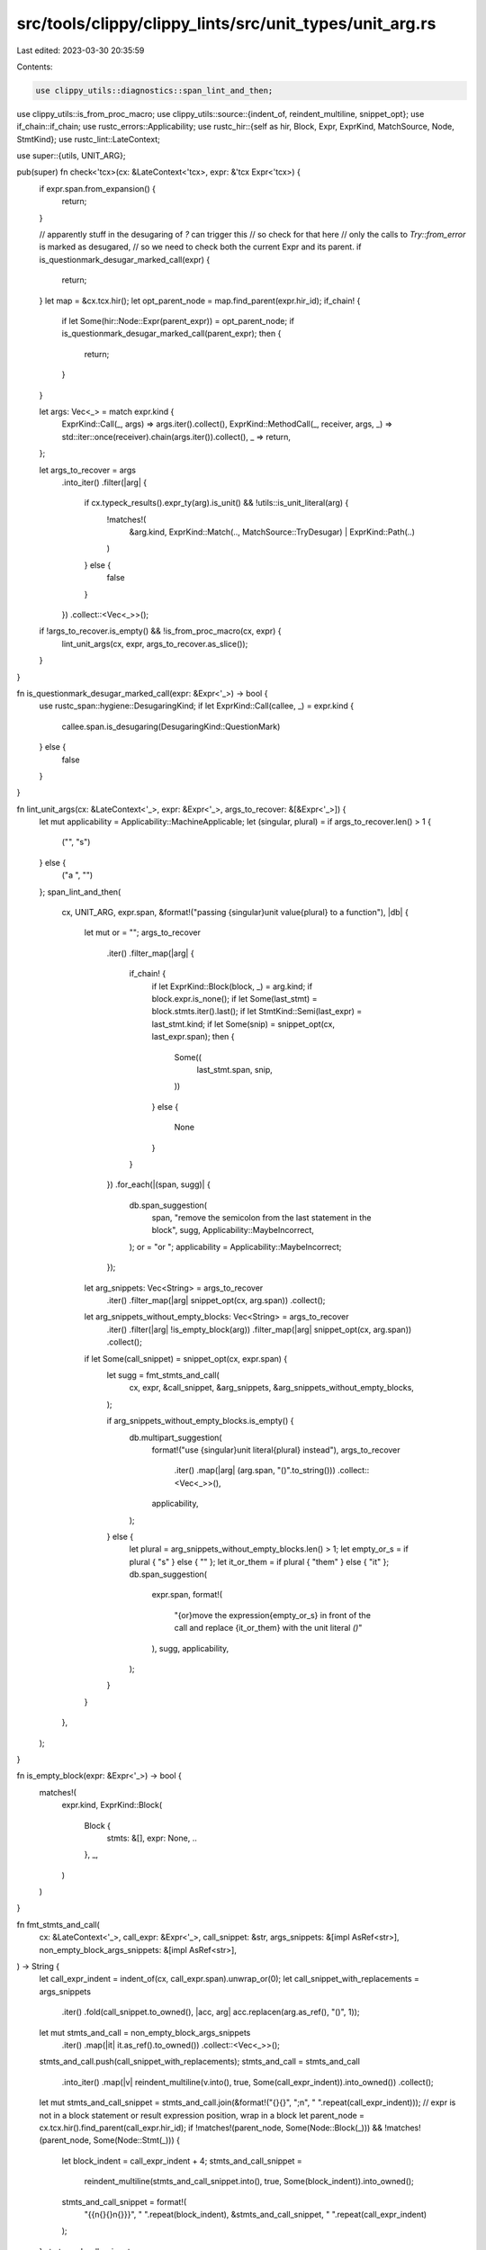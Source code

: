 src/tools/clippy/clippy_lints/src/unit_types/unit_arg.rs
========================================================

Last edited: 2023-03-30 20:35:59

Contents:

.. code-block:: rs

    use clippy_utils::diagnostics::span_lint_and_then;
use clippy_utils::is_from_proc_macro;
use clippy_utils::source::{indent_of, reindent_multiline, snippet_opt};
use if_chain::if_chain;
use rustc_errors::Applicability;
use rustc_hir::{self as hir, Block, Expr, ExprKind, MatchSource, Node, StmtKind};
use rustc_lint::LateContext;

use super::{utils, UNIT_ARG};

pub(super) fn check<'tcx>(cx: &LateContext<'tcx>, expr: &'tcx Expr<'tcx>) {
    if expr.span.from_expansion() {
        return;
    }

    // apparently stuff in the desugaring of `?` can trigger this
    // so check for that here
    // only the calls to `Try::from_error` is marked as desugared,
    // so we need to check both the current Expr and its parent.
    if is_questionmark_desugar_marked_call(expr) {
        return;
    }
    let map = &cx.tcx.hir();
    let opt_parent_node = map.find_parent(expr.hir_id);
    if_chain! {
        if let Some(hir::Node::Expr(parent_expr)) = opt_parent_node;
        if is_questionmark_desugar_marked_call(parent_expr);
        then {
            return;
        }
    }

    let args: Vec<_> = match expr.kind {
        ExprKind::Call(_, args) => args.iter().collect(),
        ExprKind::MethodCall(_, receiver, args, _) => std::iter::once(receiver).chain(args.iter()).collect(),
        _ => return,
    };

    let args_to_recover = args
        .into_iter()
        .filter(|arg| {
            if cx.typeck_results().expr_ty(arg).is_unit() && !utils::is_unit_literal(arg) {
                !matches!(
                    &arg.kind,
                    ExprKind::Match(.., MatchSource::TryDesugar) | ExprKind::Path(..)
                )
            } else {
                false
            }
        })
        .collect::<Vec<_>>();
    if !args_to_recover.is_empty() && !is_from_proc_macro(cx, expr) {
        lint_unit_args(cx, expr, args_to_recover.as_slice());
    }
}

fn is_questionmark_desugar_marked_call(expr: &Expr<'_>) -> bool {
    use rustc_span::hygiene::DesugaringKind;
    if let ExprKind::Call(callee, _) = expr.kind {
        callee.span.is_desugaring(DesugaringKind::QuestionMark)
    } else {
        false
    }
}

fn lint_unit_args(cx: &LateContext<'_>, expr: &Expr<'_>, args_to_recover: &[&Expr<'_>]) {
    let mut applicability = Applicability::MachineApplicable;
    let (singular, plural) = if args_to_recover.len() > 1 {
        ("", "s")
    } else {
        ("a ", "")
    };
    span_lint_and_then(
        cx,
        UNIT_ARG,
        expr.span,
        &format!("passing {singular}unit value{plural} to a function"),
        |db| {
            let mut or = "";
            args_to_recover
                .iter()
                .filter_map(|arg| {
                    if_chain! {
                        if let ExprKind::Block(block, _) = arg.kind;
                        if block.expr.is_none();
                        if let Some(last_stmt) = block.stmts.iter().last();
                        if let StmtKind::Semi(last_expr) = last_stmt.kind;
                        if let Some(snip) = snippet_opt(cx, last_expr.span);
                        then {
                            Some((
                                last_stmt.span,
                                snip,
                            ))
                        }
                        else {
                            None
                        }
                    }
                })
                .for_each(|(span, sugg)| {
                    db.span_suggestion(
                        span,
                        "remove the semicolon from the last statement in the block",
                        sugg,
                        Applicability::MaybeIncorrect,
                    );
                    or = "or ";
                    applicability = Applicability::MaybeIncorrect;
                });

            let arg_snippets: Vec<String> = args_to_recover
                .iter()
                .filter_map(|arg| snippet_opt(cx, arg.span))
                .collect();
            let arg_snippets_without_empty_blocks: Vec<String> = args_to_recover
                .iter()
                .filter(|arg| !is_empty_block(arg))
                .filter_map(|arg| snippet_opt(cx, arg.span))
                .collect();

            if let Some(call_snippet) = snippet_opt(cx, expr.span) {
                let sugg = fmt_stmts_and_call(
                    cx,
                    expr,
                    &call_snippet,
                    &arg_snippets,
                    &arg_snippets_without_empty_blocks,
                );

                if arg_snippets_without_empty_blocks.is_empty() {
                    db.multipart_suggestion(
                        format!("use {singular}unit literal{plural} instead"),
                        args_to_recover
                            .iter()
                            .map(|arg| (arg.span, "()".to_string()))
                            .collect::<Vec<_>>(),
                        applicability,
                    );
                } else {
                    let plural = arg_snippets_without_empty_blocks.len() > 1;
                    let empty_or_s = if plural { "s" } else { "" };
                    let it_or_them = if plural { "them" } else { "it" };
                    db.span_suggestion(
                        expr.span,
                        format!(
                            "{or}move the expression{empty_or_s} in front of the call and replace {it_or_them} with the unit literal `()`"
                        ),
                        sugg,
                        applicability,
                    );
                }
            }
        },
    );
}

fn is_empty_block(expr: &Expr<'_>) -> bool {
    matches!(
        expr.kind,
        ExprKind::Block(
            Block {
                stmts: &[],
                expr: None,
                ..
            },
            _,
        )
    )
}

fn fmt_stmts_and_call(
    cx: &LateContext<'_>,
    call_expr: &Expr<'_>,
    call_snippet: &str,
    args_snippets: &[impl AsRef<str>],
    non_empty_block_args_snippets: &[impl AsRef<str>],
) -> String {
    let call_expr_indent = indent_of(cx, call_expr.span).unwrap_or(0);
    let call_snippet_with_replacements = args_snippets
        .iter()
        .fold(call_snippet.to_owned(), |acc, arg| acc.replacen(arg.as_ref(), "()", 1));

    let mut stmts_and_call = non_empty_block_args_snippets
        .iter()
        .map(|it| it.as_ref().to_owned())
        .collect::<Vec<_>>();
    stmts_and_call.push(call_snippet_with_replacements);
    stmts_and_call = stmts_and_call
        .into_iter()
        .map(|v| reindent_multiline(v.into(), true, Some(call_expr_indent)).into_owned())
        .collect();

    let mut stmts_and_call_snippet = stmts_and_call.join(&format!("{}{}", ";\n", " ".repeat(call_expr_indent)));
    // expr is not in a block statement or result expression position, wrap in a block
    let parent_node = cx.tcx.hir().find_parent(call_expr.hir_id);
    if !matches!(parent_node, Some(Node::Block(_))) && !matches!(parent_node, Some(Node::Stmt(_))) {
        let block_indent = call_expr_indent + 4;
        stmts_and_call_snippet =
            reindent_multiline(stmts_and_call_snippet.into(), true, Some(block_indent)).into_owned();
        stmts_and_call_snippet = format!(
            "{{\n{}{}\n{}}}",
            " ".repeat(block_indent),
            &stmts_and_call_snippet,
            " ".repeat(call_expr_indent)
        );
    }
    stmts_and_call_snippet
}



